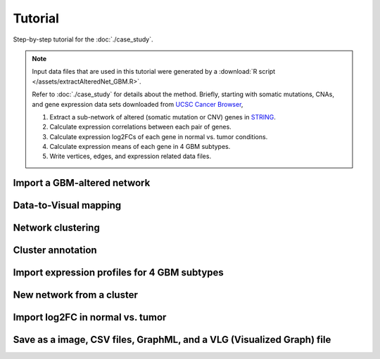 ********
Tutorial
********

Step-by-step tutorial for the :doc:`./case_study`.

.. note::
    
    Input data files that are used in this tutorial were generated by a :download:`R script </assets/extractAlteredNet_GBM.R>`.
    
    Refer to :doc:`./case_study` for details about the method. Briefly, starting with somatic mutations, CNAs, and gene expression data sets downloaded from `UCSC Cancer Browser <https://genome-cancer.ucsc.edu/proj/site/hgHeatmap/#?bookmark=ce15f29a905207cbf3d0dbcdf9d35c18>`_,
    
    #. Extract a sub-network of altered (somatic mutation or CNV) genes in `STRING <http://string-db.org/>`_.
    #. Calculate expression correlations between each pair of genes.
    #. Calculate expression log2FCs of each gene in normal vs. tumor conditions.
    #. Calculate expression means of each gene in 4 GBM subtypes.
    #. Write vertices, edges, and expression related data files.

Import a GBM-altered network
================

Data-to-Visual mapping
======================

Network clustering
==================

Cluster annotation
==================

Import expression profiles for 4 GBM subtypes
=============================================

New network from a cluster
==========================

Import log2FC in normal vs. tumor 
=================================

Save as a image, CSV files, GraphML, and a VLG (Visualized Graph) file
======================================================================

